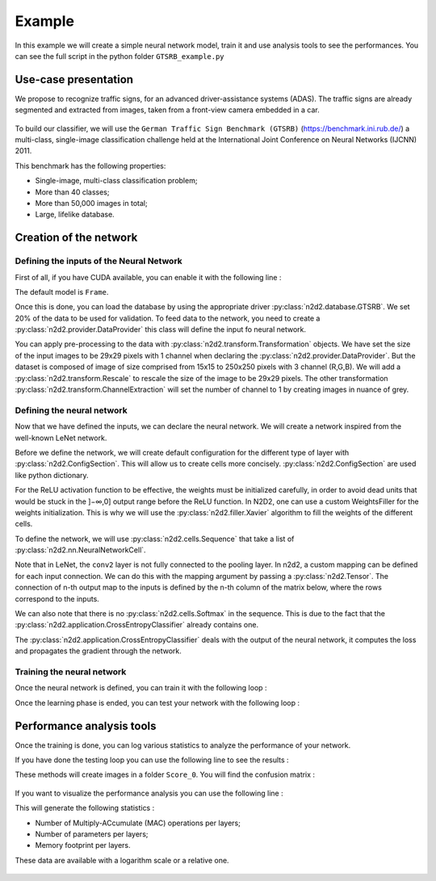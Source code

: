 Example
=======

In this example we will create a simple neural network model, train it and use analysis tools to see the performances.
You can see the full script in the python folder ``GTSRB_example.py``

.. testsetup:: 

    import N2D2
    import n2d2
    from n2d2.cells.nn import Conv, Pool, Fc, Dropout
    from n2d2.activation import Linear, Rectifier
    from n2d2.filler import He, Xavier
    from n2d2.solver import SGD
    from n2d2 import ConfigSection

    nb_epoch = 1
    batch_size = 24
    data_path = "/nvme0/DATABASE/GTSRB"

Use-case presentation
---------------------

We propose to recognize traffic signs, for an advanced driver-assistance systems (ADAS).
The traffic signs are already segmented and extracted from images, taken from a front-view camera embedded in a car.

.. figure:: /_static/gtsrb.png
   :alt: Example of data featured in GTSRB.

To build our classifier, we will use the ``German Traffic Sign Benchmark (GTSRB)`` (https://benchmark.ini.rub.de/) a multi-class, single-image classification challenge held at the International Joint Conference on Neural Networks (IJCNN) 2011. 

This benchmark has the following properties:

- Single-image, multi-class classification problem;
- More than 40 classes;
- More than 50,000 images in total;
- Large, lifelike database.

Creation of the network
-----------------------

Defining the inputs of the Neural Network
~~~~~~~~~~~~~~~~~~~~~~~~~~~~~~~~~~~~~~~~~

First of all, if you have CUDA available, you can enable it with the following line :

.. testcode::

    n2d2.global_variables.default_model = "Frame_CUDA"

The default model is ``Frame``. 

Once this is done, you can load the database by using the appropriate driver :py:class:`n2d2.database.GTSRB`. 
We set 20% of the data to be used for validation.
To feed data to the network, you need to create a :py:class:`n2d2.provider.DataProvider` this class will define the input fo neural network.

.. testcode::

    db = n2d2.database.GTSRB(0.2)
    db.load(data_path)
    provider = n2d2.provider.DataProvider(db, [29, 29, 1], batch_size=batch_size)

You can apply pre-processing to the data with :py:class:`n2d2.transform.Transformation` objects.
We have set the size of the input images to be 29x29 pixels with 1 channel when declaring the :py:class:`n2d2.provider.DataProvider`.
But the dataset is composed of image of size comprised from 15x15 to 250x250 pixels with 3 channel (R,G,B).
We will add a :py:class:`n2d2.transform.Rescale` to rescale the size of the image to be 29x29 pixels.
The other transformation :py:class:`n2d2.transform.ChannelExtraction` will set the number of channel to 1 by creating images in nuance of grey.

.. testcode::

    provider.add_transformation(n2d2.transform.ChannelExtraction('Gray'))
    provider.add_transformation(n2d2.transform.Rescale(width=29, height=29))

Defining the neural network
~~~~~~~~~~~~~~~~~~~~~~~~~~~

Now that we have defined the inputs, we can declare the neural network.
We will create a network inspired from the well-known LeNet network.

Before we define the network, we will create default configuration for the different type of layer with :py:class:`n2d2.ConfigSection`.
This will allow us to create cells more concisely. :py:class:`n2d2.ConfigSection` are used like python dictionary.

.. testcode::

    solver_config = ConfigSection(
        learning_rate=0.01, 
        momentum=0.9, 
        decay=0.0005, 
        learning_rate_decay=0.993)

    fc_config   = ConfigSection(weights_filler=Xavier(), 
                                no_bias=True, 
                                weights_solver=SGD(**solver_config))
    conv_config = ConfigSection(activation=Rectifier(), 
                                weights_filler=Xavier(), 
                                weights_solver=SGD(**solver_config), 
                                no_bias=True)

For the ReLU activation function to be effective, the weights must be initialized carefully, in order to avoid dead units that would be stuck in the ]−∞,0] output range before the ReLU function. In N2D2, one can use a custom WeightsFiller for the weights initialization. 
This is why we will use the :py:class:`n2d2.filler.Xavier` algorithm to fill the weights of the different cells.


To define the network, we will use :py:class:`n2d2.cells.Sequence` that take a list of :py:class:`n2d2.nn.NeuralNetworkCell`.

.. testcode::

    model = n2d2.cells.Sequence([
        Conv(1, 32, [4, 4], **conv_config),
        Pool([2, 2], stride_dims=[2, 2], pooling='Max'),
        Conv(32, 48, [5, 5], mapping=conv2_mapping, **conv_config),
        Pool([3, 3], stride_dims=[3, 3], pooling='Max'),
        Fc(48*3*3, 200, activation=Rectifier(), **fc_config),
        Dropout(),
        Fc(200, 43, activation=Linear(), **fc_config)
    ])

Note that in LeNet, the ``conv2`` layer is not fully connected to the pooling layer. 
In n2d2, a custom mapping can be defined for each input connection. 
We can do this with the mapping argument by passing a :py:class:`n2d2.Tensor`.
The connection of n-th output map to the inputs is defined by the n-th column of the matrix below, where the rows correspond to the inputs.

.. testcode::

    conv2_mapping=n2d2.Tensor([32, 48], datatype="bool")
    conv2_mapping.set_values([
    [1, 0, 0, 0, 0, 0, 0, 0, 0, 0, 0, 0, 0, 0, 0, 0, 0, 0, 0, 0, 0, 0, 0, 0, 0, 0, 0, 0, 0, 0, 0, 1, 0, 0, 0, 0, 0, 0, 0, 0, 0, 0, 0, 0, 0, 0, 1, 1],
    [1, 1, 0, 0, 0, 0, 0, 0, 0, 0, 0, 0, 0, 0, 0, 0, 0, 0, 0, 0, 0, 0, 0, 0, 0, 0, 0, 0, 0, 0, 0, 1, 0, 0, 0, 0, 0, 0, 0, 0, 0, 0, 0, 0, 0, 0, 1, 1],
    [0, 1, 1, 0, 0, 0, 0, 0, 0, 0, 0, 0, 0, 0, 0, 0, 0, 0, 0, 0, 0, 0, 0, 0, 0, 0, 0, 0, 0, 0, 0, 1, 1, 0, 0, 0, 0, 0, 0, 0, 0, 0, 0, 0, 0, 0, 1, 1],
    [0, 0, 1, 1, 0, 0, 0, 0, 0, 0, 0, 0, 0, 0, 0, 0, 0, 0, 0, 0, 0, 0, 0, 0, 0, 0, 0, 0, 0, 0, 0, 1, 1, 0, 0, 0, 0, 0, 0, 0, 0, 0, 0, 0, 0, 0, 1, 1],
    [0, 0, 0, 1, 1, 0, 0, 0, 0, 0, 0, 0, 0, 0, 0, 0, 0, 0, 0, 0, 0, 0, 0, 0, 0, 0, 0, 0, 0, 0, 0, 0, 1, 1, 0, 0, 0, 0, 0, 0, 0, 0, 0, 0, 0, 0, 1, 1],
    [0, 0, 0, 0, 1, 1, 0, 0, 0, 0, 0, 0, 0, 0, 0, 0, 0, 0, 0, 0, 0, 0, 0, 0, 0, 0, 0, 0, 0, 0, 0, 0, 1, 1, 0, 0, 0, 0, 0, 0, 0, 0, 0, 0, 0, 0, 1, 1],
    [0, 0, 0, 0, 0, 1, 1, 0, 0, 0, 0, 0, 0, 0, 0, 0, 0, 0, 0, 0, 0, 0, 0, 0, 0, 0, 0, 0, 0, 0, 0, 0, 0, 1, 1, 0, 0, 0, 0, 0, 0, 0, 0, 0, 0, 0, 1, 1],
    [0, 0, 0, 0, 0, 0, 1, 1, 0, 0, 0, 0, 0, 0, 0, 0, 0, 0, 0, 0, 0, 0, 0, 0, 0, 0, 0, 0, 0, 0, 0, 0, 0, 1, 1, 0, 0, 0, 0, 0, 0, 0, 0, 0, 0, 0, 1, 1],
    [0, 0, 0, 0, 0, 0, 0, 1, 1, 0, 0, 0, 0, 0, 0, 0, 0, 0, 0, 0, 0, 0, 0, 0, 0, 0, 0, 0, 0, 0, 0, 0, 0, 0, 1, 1, 0, 0, 0, 0, 0, 0, 0, 0, 0, 0, 1, 1],
    [0, 0, 0, 0, 0, 0, 0, 0, 1, 1, 0, 0, 0, 0, 0, 0, 0, 0, 0, 0, 0, 0, 0, 0, 0, 0, 0, 0, 0, 0, 0, 0, 0, 0, 1, 1, 0, 0, 0, 0, 0, 0, 0, 0, 0, 0, 1, 1],
    [0, 0, 0, 0, 0, 0, 0, 0, 0, 1, 1, 0, 0, 0, 0, 0, 0, 0, 0, 0, 0, 0, 0, 0, 0, 0, 0, 0, 0, 0, 0, 0, 0, 0, 0, 1, 1, 0, 0, 0, 0, 0, 0, 0, 0, 0, 1, 1],
    [0, 0, 0, 0, 0, 0, 0, 0, 0, 0, 1, 1, 0, 0, 0, 0, 0, 0, 0, 0, 0, 0, 0, 0, 0, 0, 0, 0, 0, 0, 0, 0, 0, 0, 0, 1, 1, 0, 0, 0, 0, 0, 0, 0, 0, 0, 1, 1],
    [0, 0, 0, 0, 0, 0, 0, 0, 0, 0, 0, 1, 1, 0, 0, 0, 0, 0, 0, 0, 0, 0, 0, 0, 0, 0, 0, 0, 0, 0, 0, 0, 0, 0, 0, 0, 1, 1, 0, 0, 0, 0, 0, 0, 0, 0, 1, 1],
    [0, 0, 0, 0, 0, 0, 0, 0, 0, 0, 0, 0, 1, 1, 0, 0, 0, 0, 0, 0, 0, 0, 0, 0, 0, 0, 0, 0, 0, 0, 0, 0, 0, 0, 0, 0, 1, 1, 0, 0, 0, 0, 0, 0, 0, 0, 1, 1],
    [0, 0, 0, 0, 0, 0, 0, 0, 0, 0, 0, 0, 0, 1, 1, 0, 0, 0, 0, 0, 0, 0, 0, 0, 0, 0, 0, 0, 0, 0, 0, 0, 0, 0, 0, 0, 0, 1, 1, 0, 0, 0, 0, 0, 0, 0, 1, 1],
    [0, 0, 0, 0, 0, 0, 0, 0, 0, 0, 0, 0, 0, 0, 1, 1, 0, 0, 0, 0, 0, 0, 0, 0, 0, 0, 0, 0, 0, 0, 0, 0, 0, 0, 0, 0, 0, 1, 1, 0, 0, 0, 0, 0, 0, 0, 1, 1],
    [0, 0, 0, 0, 0, 0, 0, 0, 0, 0, 0, 0, 0, 0, 0, 1, 1, 0, 0, 0, 0, 0, 0, 0, 0, 0, 0, 0, 0, 0, 0, 0, 0, 0, 0, 0, 0, 0, 1, 1, 0, 0, 0, 0, 0, 0, 1, 1],
    [0, 0, 0, 0, 0, 0, 0, 0, 0, 0, 0, 0, 0, 0, 0, 0, 1, 1, 0, 0, 0, 0, 0, 0, 0, 0, 0, 0, 0, 0, 0, 0, 0, 0, 0, 0, 0, 0, 1, 1, 0, 0, 0, 0, 0, 0, 1, 1],
    [0, 0, 0, 0, 0, 0, 0, 0, 0, 0, 0, 0, 0, 0, 0, 0, 0, 1, 1, 0, 0, 0, 0, 0, 0, 0, 0, 0, 0, 0, 0, 0, 0, 0, 0, 0, 0, 0, 0, 1, 1, 0, 0, 0, 0, 0, 1, 1],
    [0, 0, 0, 0, 0, 0, 0, 0, 0, 0, 0, 0, 0, 0, 0, 0, 0, 0, 1, 1, 0, 0, 0, 0, 0, 0, 0, 0, 0, 0, 0, 0, 0, 0, 0, 0, 0, 0, 0, 1, 1, 0, 0, 0, 0, 0, 1, 1],
    [0, 0, 0, 0, 0, 0, 0, 0, 0, 0, 0, 0, 0, 0, 0, 0, 0, 0, 0, 1, 1, 0, 0, 0, 0, 0, 0, 0, 0, 0, 0, 0, 0, 0, 0, 0, 0, 0, 0, 0, 1, 1, 0, 0, 0, 0, 1, 1],
    [0, 0, 0, 0, 0, 0, 0, 0, 0, 0, 0, 0, 0, 0, 0, 0, 0, 0, 0, 0, 1, 1, 0, 0, 0, 0, 0, 0, 0, 0, 0, 0, 0, 0, 0, 0, 0, 0, 0, 0, 1, 1, 0, 0, 0, 0, 1, 1],
    [0, 0, 0, 0, 0, 0, 0, 0, 0, 0, 0, 0, 0, 0, 0, 0, 0, 0, 0, 0, 0, 1, 1, 0, 0, 0, 0, 0, 0, 0, 0, 0, 0, 0, 0, 0, 0, 0, 0, 0, 0, 1, 1, 0, 0, 0, 1, 1],
    [0, 0, 0, 0, 0, 0, 0, 0, 0, 0, 0, 0, 0, 0, 0, 0, 0, 0, 0, 0, 0, 0, 1, 1, 0, 0, 0, 0, 0, 0, 0, 0, 0, 0, 0, 0, 0, 0, 0, 0, 0, 1, 1, 0, 0, 0, 1, 1],
    [0, 0, 0, 0, 0, 0, 0, 0, 0, 0, 0, 0, 0, 0, 0, 0, 0, 0, 0, 0, 0, 0, 0, 1, 1, 0, 0, 0, 0, 0, 0, 0, 0, 0, 0, 0, 0, 0, 0, 0, 0, 0, 1, 1, 0, 0, 1, 1],
    [0, 0, 0, 0, 0, 0, 0, 0, 0, 0, 0, 0, 0, 0, 0, 0, 0, 0, 0, 0, 0, 0, 0, 0, 1, 1, 0, 0, 0, 0, 0, 0, 0, 0, 0, 0, 0, 0, 0, 0, 0, 0, 1, 1, 0, 0, 1, 1],
    [0, 0, 0, 0, 0, 0, 0, 0, 0, 0, 0, 0, 0, 0, 0, 0, 0, 0, 0, 0, 0, 0, 0, 0, 0, 1, 1, 0, 0, 0, 0, 0, 0, 0, 0, 0, 0, 0, 0, 0, 0, 0, 0, 1, 1, 0, 1, 1],
    [0, 0, 0, 0, 0, 0, 0, 0, 0, 0, 0, 0, 0, 0, 0, 0, 0, 0, 0, 0, 0, 0, 0, 0, 0, 0, 1, 1, 0, 0, 0, 0, 0, 0, 0, 0, 0, 0, 0, 0, 0, 0, 0, 1, 1, 0, 1, 1],
    [0, 0, 0, 0, 0, 0, 0, 0, 0, 0, 0, 0, 0, 0, 0, 0, 0, 0, 0, 0, 0, 0, 0, 0, 0, 0, 0, 1, 1, 0, 0, 0, 0, 0, 0, 0, 0, 0, 0, 0, 0, 0, 0, 0, 1, 1, 1, 1],
    [0, 0, 0, 0, 0, 0, 0, 0, 0, 0, 0, 0, 0, 0, 0, 0, 0, 0, 0, 0, 0, 0, 0, 0, 0, 0, 0, 0, 1, 1, 0, 0, 0, 0, 0, 0, 0, 0, 0, 0, 0, 0, 0, 0, 1, 1, 1, 1],
    [0, 0, 0, 0, 0, 0, 0, 0, 0, 0, 0, 0, 0, 0, 0, 0, 0, 0, 0, 0, 0, 0, 0, 0, 0, 0, 0, 0, 0, 1, 1, 0, 0, 0, 0, 0, 0, 0, 0, 0, 0, 0, 0, 0, 0, 1, 1, 1],
    [0, 0, 0, 0, 0, 0, 0, 0, 0, 0, 0, 0, 0, 0, 0, 0, 0, 0, 0, 0, 0, 0, 0, 0, 0, 0, 0, 0, 0, 0, 1, 0, 0, 0, 0, 0, 0, 0, 0, 0, 0, 0, 0, 0, 0, 1, 1, 1]])

We can also note that there is no :py:class:`n2d2.cells.Softmax` in the sequence. 
This is due to the fact that the :py:class:`n2d2.application.CrossEntropyClassifier` already contains one.

.. testcode::
    
    loss_function = n2d2.application.CrossEntropyClassifier(provider)

The :py:class:`n2d2.application.CrossEntropyClassifier` deals with the output of the neural network, it computes the loss and propagates the gradient through the network.

Training the neural network
~~~~~~~~~~~~~~~~~~~~~~~~~~~

Once the neural network is defined, you can train it with the following loop :

.. testcode::

    for epoch in range(nb_epoch):
        print("\n\nEpoch : ", epoch)
        print("### Learning ###")

        provider.set_partition("Learn")
        model.learn()
        provider.set_reading_randomly(True)
        for stimuli in provider:
            output = model(stimuli)
            loss = loss_function(output)
            loss.back_propagate()
            loss.update()
            print("Batch number : " + str(provider.batch_number()) + ", loss: " + "{0:.3f}".format(loss[0]), end='\r')

        print("\n### Validation ###")

        loss_function.clear_success()

        provider.set_partition('Validation')
        model.test()

        for stimuli in provider:

            x = model(stimuli)
            x = loss_function(x)
            print("Batch number : " + str(provider.batch_number()) + ", val success: "
                    + "{0:.2f}".format(100 * loss_function.get_average_success()) + "%", end='\r')

Once the learning phase is ended, you can test your network with the following loop :

.. testcode::

    print("\n### Testing ###")

    provider.set_partition('Test')
    model.test()

    for stimuli in provider:
        x = model(stimuli)
        x = loss_function(x)
        print("Batch number : " + str(provider.batch_number()) + ", test success: "
            + "{0:.2f}".format(100 * loss_function.get_average_success()) + "%", end='\r')
    print("\n")

Performance analysis tools
--------------------------

Once the training is done, you can log various statistics to analyze the performance of your network.

If you have done the testing loop you can  use the following line to see the results :

.. testcode::

    # save a confusion matrix
    loss_function.log_confusion_matrix("vis_GTSRB")
    # save a graph of the loss and the validation score as a function of the number of steps
    loss_function.log_success("vis_GTSRB")

These methods will create images in a folder ``Score_0``. 
You will find the confusion matrix :

.. figure:: ../_static/gtsrbConfusionMatrix.png
   :alt: Confusion Matrix.

If you want to visualize the performance analysis you can use the following line :

.. testcode::

    # save computational stats on the network 
    loss_function.log_stats("vis_GTSRB")
    
This will generate the following statistics :

- Number of Multiply-ACcumulate (MAC) operations per layers;
- Number of parameters per layers;
- Memory footprint per layers.

These data are available with a logarithm scale or a relative one.

.. figure:: ../_static/gtsrbStatsComputingRelative.png
   :alt: Percentage of the number of operations per layer.

.. figure:: ../_static/gtsrbStatsDataRelative.png
   :alt: Percentage of memory usage for each layer.

.. figure:: ../_static/gtsrbStatsParametersRelative.png
   :alt: Percentage of number of parameter per layer.
